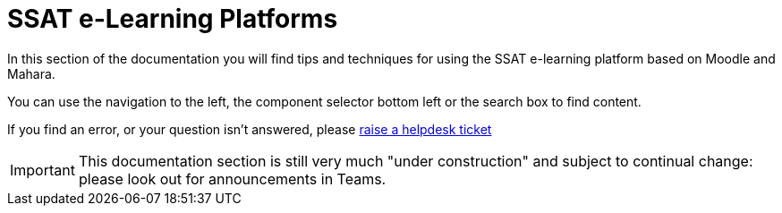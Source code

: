 = SSAT e-Learning Platforms


In this section of the documentation you will find tips and techniques for using the SSAT e-learning platform based on Moodle and Mahara.

You can use the navigation to the left, the component selector bottom left or the search box to find content.

If you find an error, or your question isn't answered, please mailto:help@ssatuk.co.uk?subject=issue%20with%20staff%20technical%20docs[raise a helpdesk ticket]

IMPORTANT: This documentation section is still very much "under construction" and subject to continual change: please look out for announcements in Teams.
